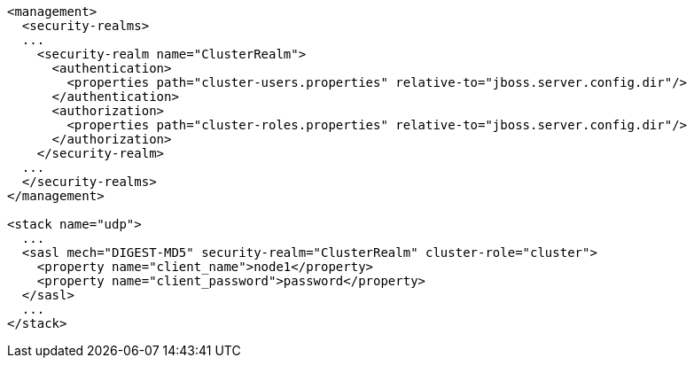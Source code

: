 [source,xml,options="nowrap"]
----
<management>
  <security-realms>
  ...
    <security-realm name="ClusterRealm">
      <authentication>
        <properties path="cluster-users.properties" relative-to="jboss.server.config.dir"/>
      </authentication>
      <authorization>
        <properties path="cluster-roles.properties" relative-to="jboss.server.config.dir"/>
      </authorization>
    </security-realm>
  ...
  </security-realms>
</management>

<stack name="udp">
  ...
  <sasl mech="DIGEST-MD5" security-realm="ClusterRealm" cluster-role="cluster">
    <property name="client_name">node1</property>
    <property name="client_password">password</property>
  </sasl>
  ...
</stack>
----
